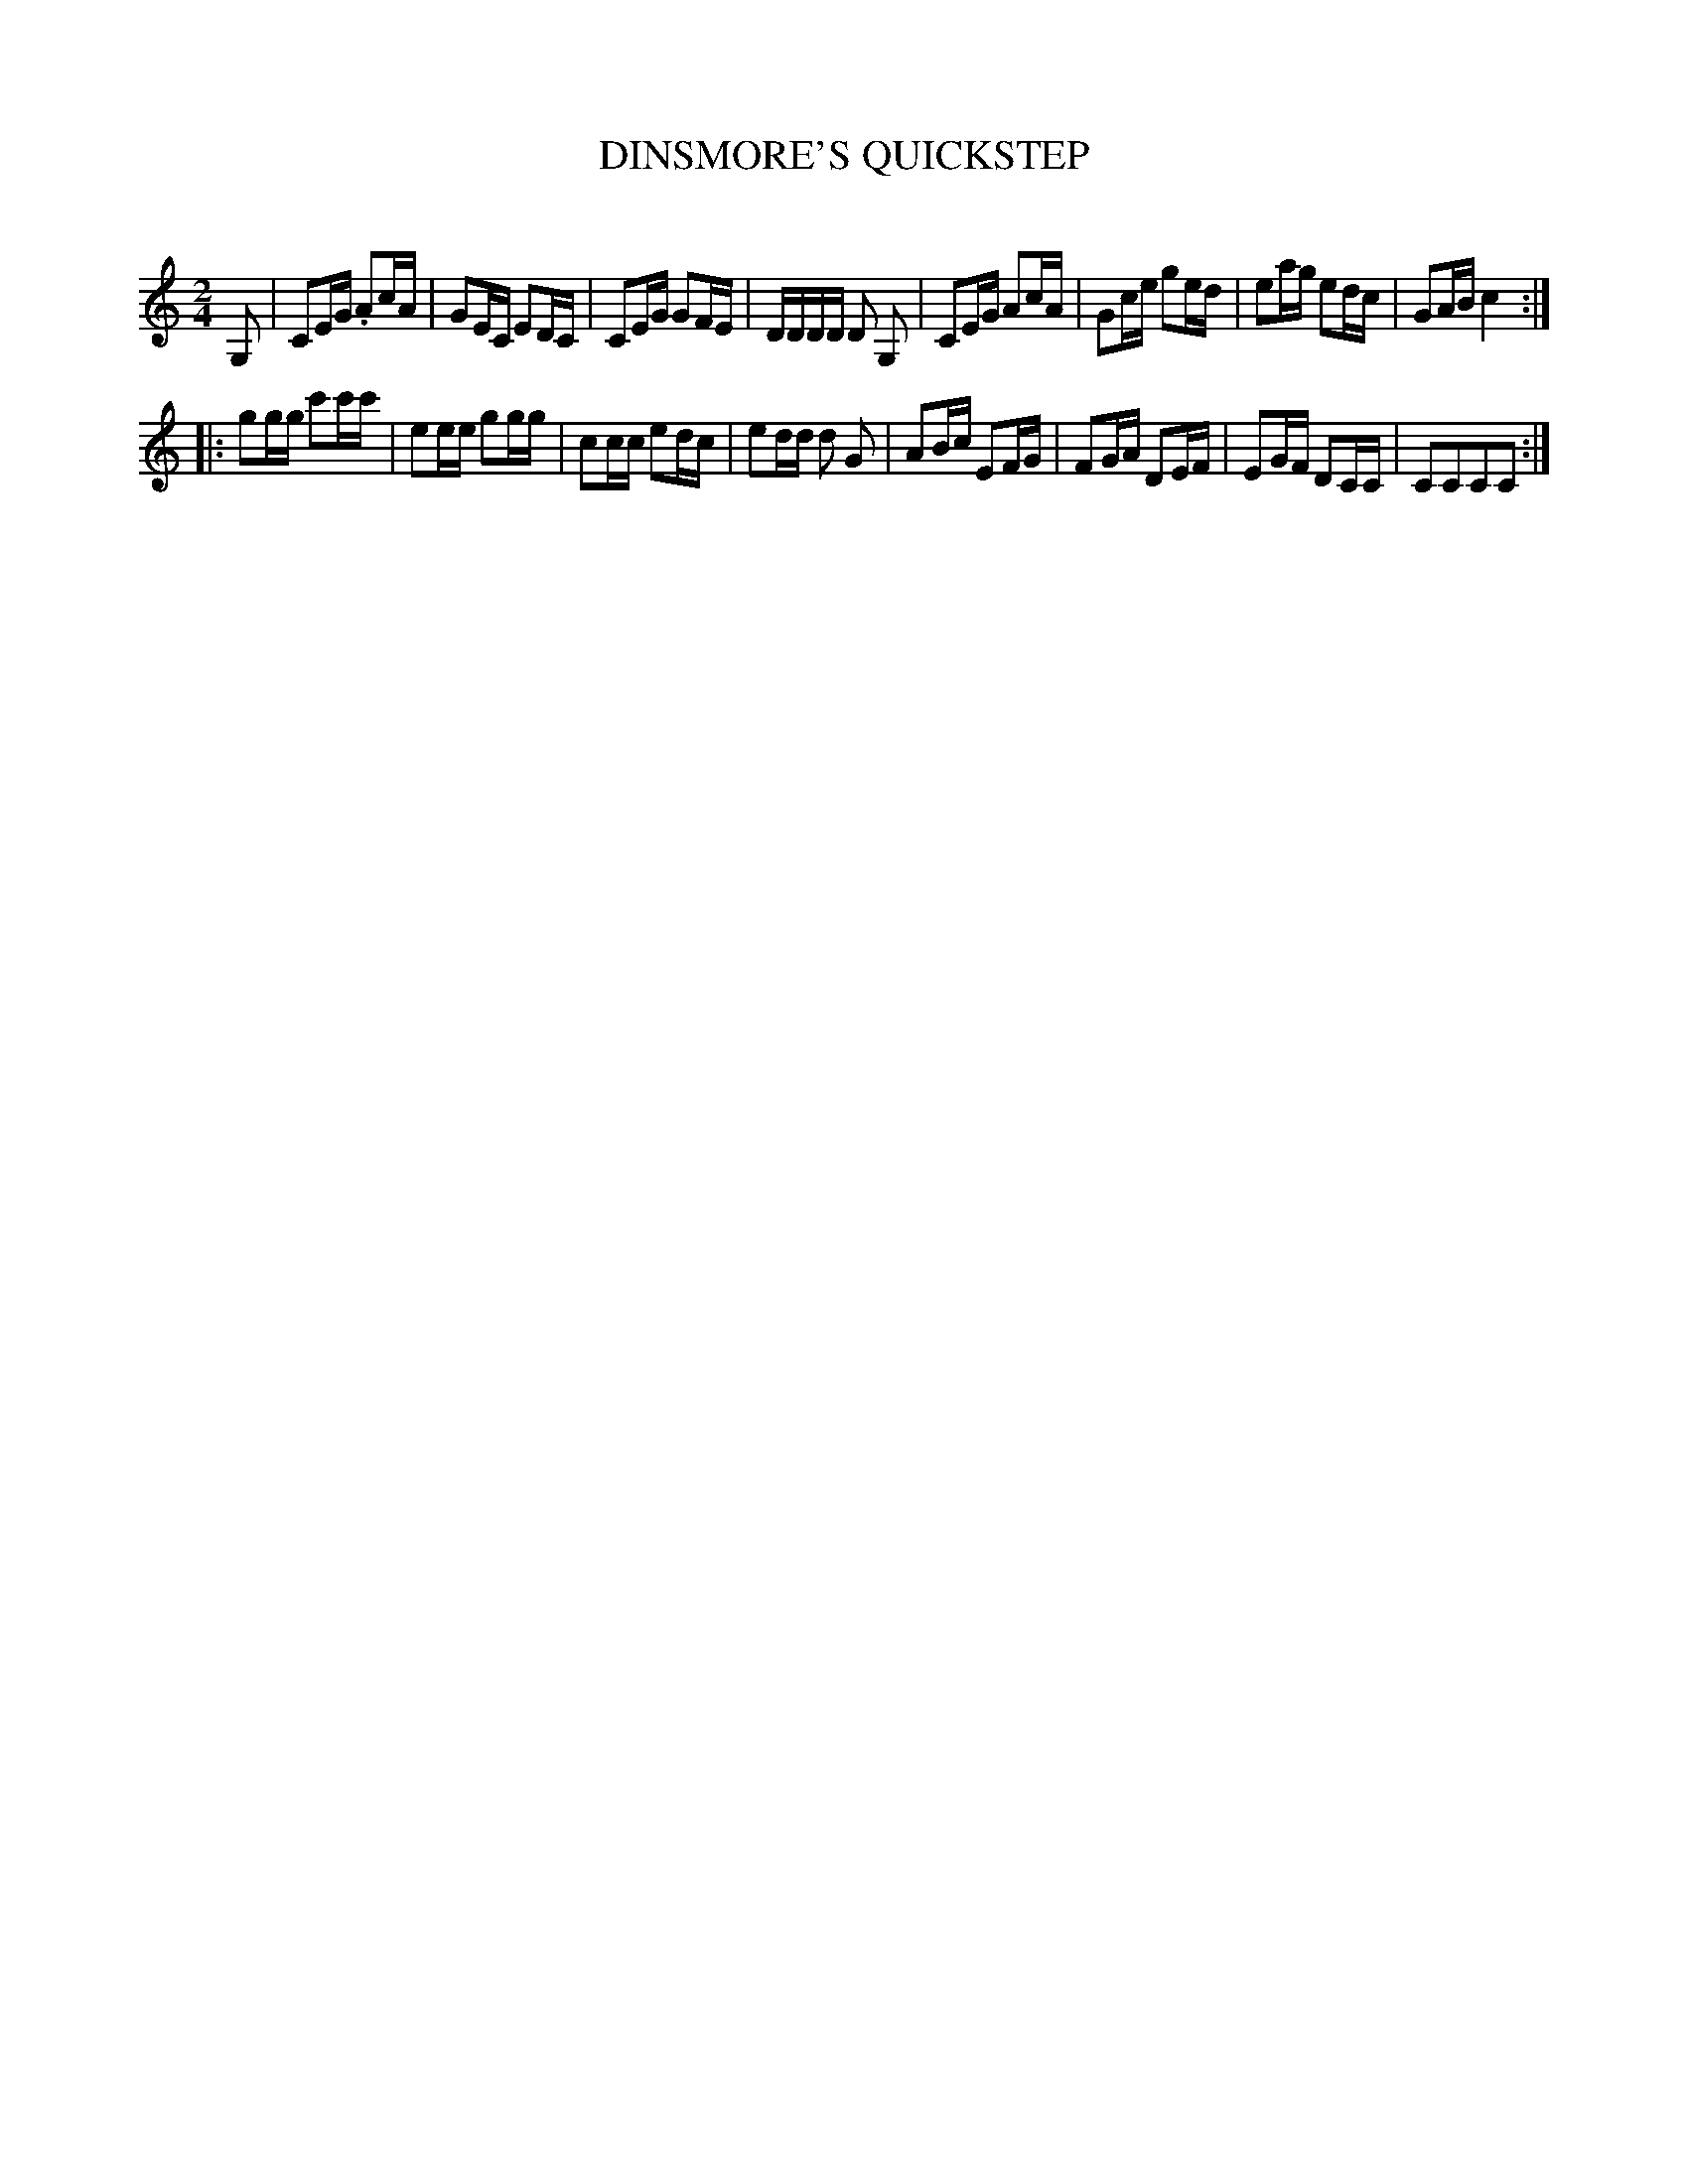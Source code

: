 X: 30413
T: DINSMORE'S QUICKSTEP
C:
%R: quicksktep, march, reel
B: Elias Howe "The Musician's Companion" Part 3 1844 p.41 #3
S: http://imslp.org/wiki/The_Musician's_Companion_(Howe,_Elias)
S: https://archive.org/stream/firstthirdpartof03howe/#page/66/mode/1up
Z: 2016 John Chambers <jc:trillian.mit.edu>
N: The rhythms between the strains don't match; not fixed.
M: 2/4
L: 1/16
K: C
% - - - - - - - - - - - - - - - - - - - - - - - - -
G,2 |\
C2EG .A2cA | G2EC E2DC | C2EG G2FE | DDDD D2 G,2 |\
C2EG A2cA | G2ce g2ed | e2ag e2dc | G2AB c4 :|
|:\
g2gg c'2c'c' | e2ee g2gg | c2cc e2dc | e2dd d2 G2 |\
A2Bc E2FG | F2GA D2EF | E2GF D2CC | C2C2C2C2 :|
% - - - - - - - - - - - - - - - - - - - - - - - - -
